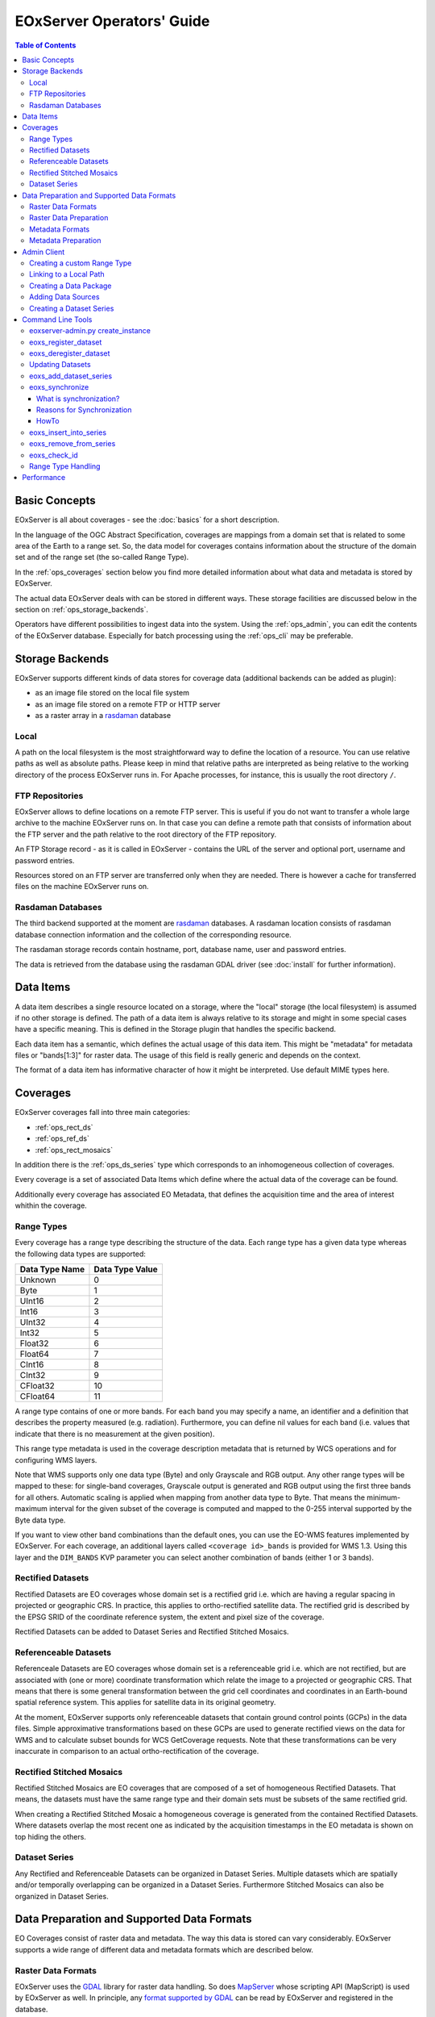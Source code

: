.. EOxServer Operators' Guide
  #-----------------------------------------------------------------------------
  # $Id$
  #
  # Project: EOxServer <http://eoxserver.org>
  # Authors: Stephan Krause <stephan.krause@eox.at>
  #          Stephan Meissl <stephan.meissl@eox.at>
  #
  #-----------------------------------------------------------------------------
  # Copyright (C) 2011 EOX IT Services GmbH
  #
  # Permission is hereby granted, free of charge, to any person obtaining a copy
  # of this software and associated documentation files (the "Software"), to
  # deal in the Software without restriction, including without limitation the
  # rights to use, copy, modify, merge, publish, distribute, sublicense, and/or
  # sell copies of the Software, and to permit persons to whom the Software is
  # furnished to do so, subject to the following conditions:
  #
  # The above copyright notice and this permission notice shall be included in
  # all copies of this Software or works derived from this Software.
  #
  # THE SOFTWARE IS PROVIDED "AS IS", WITHOUT WARRANTY OF ANY KIND, EXPRESS OR
  # IMPLIED, INCLUDING BUT NOT LIMITED TO THE WARRANTIES OF MERCHANTABILITY,
  # FITNESS FOR A PARTICULAR PURPOSE AND NONINFRINGEMENT. IN NO EVENT SHALL THE
  # AUTHORS OR COPYRIGHT HOLDERS BE LIABLE FOR ANY CLAIM, DAMAGES OR OTHER
  # LIABILITY, WHETHER IN AN ACTION OF CONTRACT, TORT OR OTHERWISE, ARISING 
  # FROM, OUT OF OR IN CONNECTION WITH THE SOFTWARE OR THE USE OR OTHER DEALINGS
  # IN THE SOFTWARE.
  #-----------------------------------------------------------------------------

.. _EOxServer Operators' Guide:

EOxServer Operators' Guide
===========================

.. contents:: Table of Contents
    :depth: 3
    :backlinks: top

Basic Concepts
--------------

EOxServer is all about coverages - see the :doc:`basics` for a short
description.

In the language of the OGC Abstract Specification, coverages are mappings from
a domain set that is related to some area of the Earth to a range set. So, the
data model for coverages contains information about the structure of the
domain set and of the range set (the so-called Range Type).

In the :ref:`ops_coverages` section below you find more detailed information
about what data and metadata is stored by EOxServer.

The actual data EOxServer deals with can be stored in different ways. These
storage facilities are discussed below in the section on
:ref:`ops_storage_backends`.

Operators have different possibilities to ingest data into the system. Using
the :ref:`ops_admin`, you can edit the contents of the EOxServer database.
Especially for batch processing using the :ref:`ops_cli` may be preferable.

.. _ops_storage_backends:

Storage Backends
----------------

EOxServer supports different kinds of data stores for coverage data (additional 
backends can be added as plugin):

* as an image file stored on the local file system
* as an image file stored on a remote FTP or HTTP server
* as a raster array in a `rasdaman <http://www.rasdaman.org>`_ database


Local
~~~~~

A path on the local filesystem is the most straightforward way to define the
location of a resource. You can use relative paths as well as absolute paths.
Please keep in mind that relative paths are interpreted as being relative to
the working directory of the process EOxServer runs in. For Apache processes,
for instance, this is usually the root directory ``/``.

FTP Repositories
~~~~~~~~~~~~~~~~

EOxServer allows to define locations on a remote FTP server. This is useful
if you do not want to transfer a whole large archive to the machine EOxServer
runs on. In that case you can define a remote path that consists of information
about the FTP server and the path relative to the root directory of the
FTP repository.

An FTP Storage record - as it is called in EOxServer - contains the URL of the
server and optional port, username and password entries.

Resources stored on an FTP server are transferred only when they are needed.
There is however a cache for transferred files on the machine EOxServer runs on.

Rasdaman Databases
~~~~~~~~~~~~~~~~~~

The third backend supported at the moment are
`rasdaman <http://www.rasdaman.org>`_ databases. A rasdaman location consists
of rasdaman database connection information and the collection of the
corresponding resource.

The rasdaman storage records contain hostname, port, database name, user and
password entries.

The data is retrieved from the database using the rasdaman GDAL driver (see
:doc:`install` for further information).


Data Items
----------

A data item describes a single resource located on a storage, where the "local"
storage (the local filesystem) is assumed if no other storage is defined. The
path of a data item is always relative to its storage and might in some special
cases have a specific meaning. This is defined in the Storage plugin that 
handles the specific backend.

Each data item has a semantic, which defines the actual usage of this data 
item. This might be "metadata" for metadata files or "bands[1:3]" for raster 
data. The usage of this field is really generic and depends on the context.

The format of a data item has informative character of how it might be 
interpreted. Use default MIME types here.


.. _ops_coverages:

Coverages
---------

EOxServer coverages fall into three main categories:

* :ref:`ops_rect_ds`
* :ref:`ops_ref_ds`
* :ref:`ops_rect_mosaics`

In addition there is the :ref:`ops_ds_series` type which corresponds to an
inhomogeneous collection of coverages.

Every coverage is a set of associated Data Items which define where the actual
data of the coverage can be found.

Additionally every coverage has associated EO Metadata, that defines the 
acquisition time and the area of interest whithin the coverage.


.. _ops_range_types:

Range Types
~~~~~~~~~~~

Every coverage has a range type describing the structure of the data.
Each range type has a given data type whereas the following data types are 
supported:

============== ===============
Data Type Name Data Type Value
============== ===============
Unknown        0
Byte           1
UInt16         2
Int16          3
UInt32         4
Int32          5
Float32        6
Float64        7
CInt16         8
CInt32         9
CFloat32       10
CFloat64       11
============== ===============

A range type contains of one or more bands. For each band you may specify a 
name, an identifier and a definition that describes the property measured
(e.g. radiation). Furthermore, you can define nil values for each band (i.e.
values that indicate that there is no measurement at the given position).

This range type metadata is used in the coverage description metadata that is
returned by WCS operations and for configuring WMS layers.

Note that WMS supports only one data type (Byte) and only Grayscale and RGB
output. Any other range types will be mapped to these: for single-band coverages,
Grayscale output is generated and RGB output using the first three bands for all
others. Automatic scaling is applied when mapping from another data type to
Byte. That means the minimum-maximum interval for the given subset of the
coverage is computed and mapped to the 0-255 interval supported by the Byte
data type.

If you want to view other band combinations than the default ones, you can use
the EO-WMS features implemented by EOxServer. For each coverage, an additional
layers called ``<coverage id>_bands`` is provided for WMS 1.3. Using this
layer and the ``DIM_BANDS`` KVP parameter you can select another combination
of bands (either 1 or 3 bands).

.. _ops_rect_ds:

Rectified Datasets
~~~~~~~~~~~~~~~~~~

Rectified Datasets are EO coverages whose domain set is a rectified grid i.e. 
which are having a regular spacing in projected or geographic CRS. In practice, 
this applies to ortho-rectified satellite data. The rectified grid is described 
by the EPSG SRID of the coordinate reference system, the extent and pixel size 
of the coverage.

Rectified Datasets can be added to Dataset Series and Rectified Stitched
Mosaics.

.. _ops_ref_ds:

Referenceable Datasets
~~~~~~~~~~~~~~~~~~~~~~

Referenceale Datasets are EO coverages whose domain set is a referenceable grid 
i.e. which are not rectified, but are associated with (one or more) coordinate 
transformation which relate the image to a projected or geographic CRS. 
That means that there is some general transformation between the grid cell
coordinates and coordinates in an Earth-bound spatial reference system. This
applies for satellite data in its original geometry.

At the moment, EOxServer supports only referenceable datasets that contain
ground control points (GCPs) in the data files. Simple approximative
transformations based on these GCPs are used to generate rectified views on the
data for WMS and to calculate subset bounds for WCS GetCoverage requests. Note
that these transformations can be very inaccurate in comparison to an actual
ortho-rectification of the coverage.

.. _ops_rect_mosaics:

Rectified Stitched Mosaics
~~~~~~~~~~~~~~~~~~~~~~~~~~

Rectified Stitched Mosaics are EO coverages that are composed of a set of
homogeneous Rectified Datasets. That means, the datasets must have the same
range type and their domain sets must be subsets of the same rectified grid.

When creating a Rectified Stitched Mosaic a homogeneous coverage is generated
from the contained Rectified Datasets. Where datasets overlap the most recent
one as indicated by the acquisition timestamps in the EO metadata is shown on
top hiding the others.

.. _ops_ds_series:

Dataset Series
~~~~~~~~~~~~~~

Any Rectified and Referenceable Datasets can be organized in Dataset Series. 
Multiple datasets which are spatially and/or temporally overlapping can be 
organized in a Dataset Series. Furthermore Stitched Mosaics can also be 
organized in Dataset Series.

.. _ops_data:

Data Preparation and Supported Data Formats
-------------------------------------------

EO Coverages consist of raster data and metadata. The way this data is
stored can vary considerably. EOxServer supports a wide range of different
data and metadata formats which are described below.

Raster Data Formats
~~~~~~~~~~~~~~~~~~~

EOxServer uses the `GDAL <http://www.gdal.org>`_ library for raster data
handling. So does `MapServer <http://www.mapserver.org>`_ whose scripting API
(MapScript) is used by EOxServer as well. In principle, any `format supported
by GDAL <http://www.gdal.org/formats_list.html>`_ can be read by EOxServer and
registered in the database.

There is, however, one caveat. Most data formats are composed of bands which
contain the data (e.g. ENVISAT N1, GeoTIFF, JPEG 2000). But some data formats
(notably netCDF and HDF) have a different substructure: subdatasets. At the
moment these data formats are only supported for data output, but not for data
input.

For more information on configuration of supported raster file formats read  
":ref:`FormatsConfiguration`".

Raster Data Preparation
~~~~~~~~~~~~~~~~~~~~~~~

Usually, raster data does not need to be prepared in a special way to be
ingested into EOxServer.

If the raster data file is structured in subdatasets, though, as is the case
with netCDF and HDF, you will have to convert it to another format. You can use
the ``gdal_translate`` command for that task::

  $ gdal_translate -of <Output Format> <Input File Name> <Output File Name>

You can display the list of possible output formats with::

  $ gdalinfo --formats
  
For automatic registration of datasets, EOxServer relies on the geospatial
metadata stored with the dataset, notably the EPSG ID of the coordinate
reference system and the geospatial extent. In some cases the CRS information
in the dataset does not contain the EPSG code. If you are using the command
line interfaces of EOxServer you can specify an SRID with the ``--default-srid``
option. As an alternative you can try to add the corresponding information to
the dataset, e.g. with::

  $ gdal_translate -a_srs "+init=EPSG:<SRID>" <Input File Name> <Output File Name>

For performance reasons, especially if you are using WMS, you might also
consider to add overviews to the raster data files using the ``gdaladdo``
command (`documentation <http://www.gdal.org/gdaladdo.html>`_). Note however
that this is supported only by a few formats like GeoTIFF and JPEG2000.

Metadata Formats
~~~~~~~~~~~~~~~~

There are two possible ways to store metadata: the first one is to store it
in the data file itself, the second one is to store it in an accompanying
metadata file.

Only a subset of the supported raster data formats are capable of storing
metadata in the data file. Furthermore there are no standards defining
the semantics of the metadata for generic formats like GeoTIFF. For mission
specific formats, however, there are thorough specifications in place.

EOxServer supports reading basic metadata from ENVISAT N1 files and files that
have a similar metadata structure (e.g. a GeoTIFF file with the same metadata
tags).

For other formats metadata files have to be provided. EOxServer supports two
XML-based formats:

* OGC Earth Observation Profile for Observations and Measurements (OGC 10-157r2)
* an EOxServer native format

Here is an example for EO O&M::

    <?xml version="1.0" encoding="ISO-8859-1"?>
    <eop:EarthObservation gml:id="eop_ASA_WSM_1PNDPA20050331_075939_000000552036_00035_16121_0775" xmlns:eop="http://www.opengis.net/eop/2.0" xmlns:gml="http://www.opengis.net/gml/3.2" xmlns:om="http://www.opengis.net/om/2.0">
      <om:phenomenonTime>
        <gml:TimePeriod gml:id="phen_time_ASA_WSM_1PNDPA20050331_075939_000000552036_00035_16121_0775">
          <gml:beginPosition>2005-03-31T07:59:36Z</gml:beginPosition>
          <gml:endPosition>2005-03-31T08:00:36Z</gml:endPosition>
        </gml:TimePeriod>
      </om:phenomenonTime>
      <om:resultTime>
        <gml:TimeInstant gml:id="res_time_ASA_WSM_1PNDPA20050331_075939_000000552036_00035_16121_0775">
          <gml:timePosition>2005-03-31T08:00:36Z</gml:timePosition>
        </gml:TimeInstant>
      </om:resultTime>
      <om:procedure />
      <om:observedProperty />
      <om:featureOfInterest>
        <eop:Footprint gml:id="footprint_ASA_WSM_1PNDPA20050331_075939_000000552036_00035_16121_0775">
          <eop:multiExtentOf>
            <gml:MultiSurface gml:id="multisurface_ASA_WSM_1PNDPA20050331_075939_000000552036_00035_16121_0775" srsName="http://www.opengis.net/def/crs/EPSG/0/4326">
              <gml:surfaceMember>
                <gml:Polygon gml:id="polygon_ASA_WSM_1PNDPA20050331_075939_000000552036_00035_16121_0775">
                  <gml:exterior>
                    <gml:LinearRing>
                      <gml:posList>-33.03902600 22.30175400 -32.53056000 20.09945700 -31.98492200 17.92562200 -35.16690300 16.72760500 -35.73368300 18.97694800 -36.25910700 21.26212300 -33.03902600 22.30175400</gml:posList>
                    </gml:LinearRing>
                  </gml:exterior>
                </gml:Polygon>
              </gml:surfaceMember>
            </gml:MultiSurface>
          </eop:multiExtentOf>
        </eop:Footprint>
      </om:featureOfInterest>
      <om:result />
      <eop:metaDataProperty>
        <eop:EarthObservationMetaData>
          <eop:identifier>ASA_WSM_1PNDPA20050331_075939_000000552036_00035_16121_0775</eop:identifier>
          <eop:acquisitionType>NOMINAL</eop:acquisitionType>
          <eop:status>ARCHIVED</eop:status>
        </eop:EarthObservationMetaData>
      </eop:metaDataProperty>
    </eop:EarthObservation>

The native format has the following structure::

    <Metadata>
        <EOID>some_unique_eoid</EOID>
        <BeginTime>YYYY-MM-DDTHH:MM:SSZ</BeginTime>
        <EndTime>YYYY-MM-DDTHH:MM:SSZ</EndTime>
        <Footprint>
            <Polygon>
                <Exterior>Mandatory - some_pos_list as all-space-delimited Lat Lon pairs (closed polygon i.e. 5 coordinate pairs for a rectangle) in EPSG:4326</Exterior>
                [
                 <Interior>Optional - some_pos_list as all-space-delimited Lat Lon pairs (closed polygon) in EPSG:4326</Interior>
                 ...
                ]
            </Polygon>
        </Footprint>
    </Metadata>

The automatic registration tools for EOxServer (see below under :ref:`ops_cli`)
expect that the metadata file accompanying the data file has the same name with
``.xml`` as extension.


Metadata Preparation
~~~~~~~~~~~~~~~~~~~~

EOxServer provides a tool to extract metadata from ENVISAT N1 files and
convert it to EO O&M format. It can be found under ``tools/gen_envisat_md.py``.
It accepts an input path to an N1 file and stores the resulting XML file under
the same path with the appropriate file name (i.e. replacing the ``.N1``
extension with ``.xml``). Note that EOxServer must be in the Python path and
the environment variable ``DJANGO_SETTINGS_MODULE`` must be set and point to
a properly configured EOxServer instance.

.. _ops_admin:

Admin Client
------------

The Admin Client is accessible via any standard web browser at the path 
/*admin* under the URL your instance is deployed or simply by following the 
*admin* link on the start page. :ref:`EOxServer Deployment` provides more 
details.

Use the username and password you provided during the `syncdb` step as 
described in the :ref:`Creating an Instance` section.

Creating a custom Range Type
~~~~~~~~~~~~~~~~~~~~~~~~~~~~

Before registering any data in EOxServer some vital information on the datasets
has to be provided. Detailed information regarding the kind of data stored can
be defined in the Range Type. A Range Type is a collection of bands which
themselves are assigned to a specifig Data Type (see :ref:`ops_range_types`).

A simple standard PNG for example holds 4 bands (RGB + Alpha) each of them able
to store 8 bit data. Therefore the Range Type would have to be defined with four
bands (red, green, blue, alpha) each of them having 'Byte' as Data Type.

In our example we use the reduced MERIS RGB data provided in the autotest
instance. gdalinfo provides us with the most important information:
::

    [...]
    Band 1 Block=541x5 Type=Byte, ColorInterp=Red
    Band 2 Block=541x5 Type=Byte, ColorInterp=Green
    Band 3 Block=541x5 Type=Byte, ColorInterp=Blue

First, we have to define the bands by clicking "add" next to "Bands" in the 
Admin interface. In "Name", "Identifier" and "Description" you can enter the
same content for now. The default "Definition" value for now can be
"http://www.opengis.net/def/property/OGC/0/Radiance". "UOM" stands for "unit of
measurement" which in our case is radiance defined by the value "W.m-2.Sr-1".
For displaying the data correctly it is recommended to assign the respective
value in "GDAL Interpretation". NoData values can be defined by adding a
"Nilvaluerecord". (see screenshot)

.. _fig_admin_app_01_add_band:
.. figure:: images/admin_app_01_add_band.png
   :align: center

.. _fig_admin_app_02_create_band1:
.. figure:: images/admin_app_02_create_band1.png
   :align: center

.. _fig_admin_app_03_create_band2:
.. figure:: images/admin_app_03_create_band2.png
   :align: center

After adding also the green and blue band we can proceed defining the Range
Type. After providing the new Range Type with a name you will have to assign a
Data Type of all data. In our case we select "Byte". Below we now have to add
our three Bands by clicking on the lowermost "+" icon. The important part here 
is to assign each Band it's respective number ('1' for red and so on). (see
screenshot)

.. _fig_admin_app_04_add_rangetype:
.. figure:: images/admin_app_04_add_rangetype.png
   :align: center

Alternatively we could have started with the Range Type and added each band via 
the "+" icons next to the bands directly.

To list, export, and load range types using the command-line tools see
:ref:`eoxs-range-type`.

Linking to a Local Path
~~~~~~~~~~~~~~~~~~~~~~~

Click "Add" on "Local paths" and paste the desired local directory where your
data is. Make sure the system user under which the web server process is 
running, typically apache, has read access.

..
  # Linking to a FTP Storage
  # ~~~~~~~~~~~~~~~~~~~~~~~~
  # TODO

..
  # Linking to a rasdaman Storage
  # ~~~~~~~~~~~~~~~~~~~~~~~~~~~~~
  # TODO

Creating a Data Package
~~~~~~~~~~~~~~~~~~~~~~~

A *Data Package* consists of a GDAL-readable image file and a corresponding
XML metadata file using the WCS 2.0 Earth Observation Application Profile
(EO-WCS).

.. _fig_admin_app_05_data_package:
.. figure:: images/admin_app_05_data_package.png
   :align: center

..
  # Adding a single Rectified Dataset
  # ~~~~~~~~~~~~~~~~~~~~~~~~~~~~~~~~~
  # TODO

Adding Data Sources
~~~~~~~~~~~~~~~~~~~

After adding a Local Path or location (pointing to a single directory, not a
specific file) you can combine this with a search pattern and create a Data
Source. A viable search pattern would be something like "\*.tif" to add all TIFF
files stored in that directory. Please note that in this case, every TIFF needs
a XML file with the exact same name holding the EO-Metadata.

.. _fig_admin_app_06_add_data_source:
.. figure:: images/admin_app_06_add_data_source.png
   :align: center

.. 
  # Creating a Stitched Mosaic
  # ~~~~~~~~~~~~~~~~~~~~~~~~~~
  # TODO

Creating a Dataset Series
~~~~~~~~~~~~~~~~~~~~~~~~~

A Dataset Series can contain any number of EO Coverages i.e. Datasets or 
Stitched Mosaics. A Dataset Series therefore has its own metadata entry with 
respect to the metadata of its containing datasets.

.. _fig_admin_app_07_add_dataset_series:
.. figure:: images/admin_app_07_add_dataset_series.png
   :align: center

.. _ops_cli:

Command Line Tools
------------------

eoxserver-admin.py create_instance
~~~~~~~~~~~~~~~~~~~~~~~~~~~~~~~~~~

The first important command line tool is used for :ref:`Creating an Instance` 
of EOxServer and is explained in the :ref:`Installation` section of this user' 
guide.

.. _eoxs-register-ds:

eoxs_register_dataset
~~~~~~~~~~~~~~~~~~~~~

Besides this tool EOxServer adds some custom commands to Django's manage.py 
script. The ``eoxs_register_dataset`` command is detailed in the 
:ref:`Data Registration` section.


.. _eoxs-deregister-ds:

eoxs_deregister_dataset
~~~~~~~~~~~~~~~~~~~~~~~

The ``eoxs_deregister_dataset`` command allows the de-registration of existing 
datasets (simple coverage types as Rectified and Referenceables datasets only)
from an EOxServer instance including proper unlinking from relevant 
container types. The functionality of this command is complementary to the 
:ref:`eoxs-register-ds` command. 

It is worth to mention that the de-registration does not remove physical
data stored in the file system or different storage backende. Therefore an 
extra effort has to be spent to purge the physical data/meta-data files from 
their storage. 

To de-register a dataset (coverage) identified by its (Coverage/EO) identifier
the following command shall be invoked::

    python manage.py eoxs_deregister_dataset <CoverageID> 

The de-registration command allows convenient de-registration of an arbitrary 
number of datasets at the same time::

    python manage.py eoxs_deregister_dataset <CoverageID> <CoverageID> ... 

The ``eoxs_deregister_dataset`` does not allow the removing of container objects
such as Rectified Stitched Mosaics or Dataset Series. 

The ``eoxs_deregister_dataset`` command, by default, does not allow the 
de-registration of automatic datasets (i.e, datasets registered by the 
synchronisation process, see :ref:`what_is_sync`). Although this restriction 
can be overridden by the ``--force`` option, it is not recommended to do so.

Updating Datasets 
~~~~~~~~~~~~~~~~~

There is currently no way how to update registered EOxServer datasets from the
command line. In case such an action would be needed it is recommended to
de-register the existing dataset first (see :ref:`eoxs-deregister-ds`
command) and register it again with the updated parameters (see
:ref:`eoxs-register-ds` command). Special attention should be paid to
linking of the *updated* dataset to all the container objects during the
registration as this information is removed  by the de-registration.

eoxs_add_dataset_series
~~~~~~~~~~~~~~~~~~~~~~~

The ``eoxs_add_dataset_series`` command allows the creation of a dataset series
with initial data sources or coverages included. In it's simplest use case,
only the ``--eo-id`` parameter is required, which has to be a valid and not yet
taken identifier for the Dataset Series.

When supplied with the ``--data-sources`` parameter, given data sources will be
added once the Dataset Series is created. When using the ``--data-sources`` it
is highly recommended to also use ``--patterns``, a list of search patterns
which will be used for the data source of the same index. When only one
``--pattern`` is given, it is used for all data sources.

Range types for datasets can be read from configuration files that are 
accompanying them. There can be a configuration file for each dataset or one 
that applies to all datasets contained within a directory corresponding to a 
data source. Configuration files have the file extension ``.conf``. The file 
name is the same as the one of the dataset (so the dataset ``foo.tiff`` 
needs to be accompanied by ``foo.conf``) or ``__default__.conf`` if you want 
to use the config file for the whole directory. The syntax for the file is 
as follows::

   [range_type]
   range_type_name=<range type name>

Both approaches may be combine and configuration files produced only for 
some of the datasets in a directory and a default range type defined in 
``__default__.conf``. EOxServer will first look up the dataset configuration 
file and fall back to the default only if there is no individual ``.conf`` 
file.

Unless the ``--no-sync`` parameter is given, this also triggers a
synchronization as explained in the chaper :ref:`what_is_sync`. 

Already registered datasets can be automatically added to the Dataset Series by
using the ``--add`` option which takes a list of IDs referencing either
Rectified Datasets, Referenceable Datasets and Rectified Stitched Mosaics.

The optional ``--default-begin-time``, ``--default-end-time`` and
``--default-footprint`` parameters can be used to supply some default metadata
values. Note: once the Dataset Series is synchronized, these values are
overridden.

eoxs_synchronize
~~~~~~~~~~~~~~~~

This command allows to synchronize an EOxServer instance with the file system.

.. _what_is_sync:

What is synchronization?
^^^^^^^^^^^^^^^^^^^^^^^^

In the context of EOxServer, synchronization is the process of updating the
database models for container objects (such as RectifiedStitchedMosaics or
DatasetSeries) according to changes in the file system.

Automatic datasets are deleted from the database, when their data files cannot
be found in the file system. Similar, new datasets will be created when new
files matching the search pattern in the subscripted directories are found.

When datasets are added to or deleted from a container object, the metadata
(e.g the footprint of the features of interest or the time extent of the image)
of the container is also likely to be adjusted. 

Reasons for Synchronization
^^^^^^^^^^^^^^^^^^^^^^^^^^^

There are several occasions, where synchronization is necessary:

 * A file has been added to a folder associated with a container
 * A file from a folder associated with a container has been removed
 * EO Metadata has been changed
 * A regular check for database consistency

HowTo
^^^^^

Synchronization can be triggered by a custom `Django admin command
<https://docs.djangoproject.com/en/1.4/ref/django-admin/>`_, called
``eoxs_synchronize``.

To start the synchronization process, navigate to your instances directory and
type:
::

    python manage.py eoxs_synchronize <IDs>

whereas ``<IDs>`` are the coverage/EO IDs of the containers that shall be
synchronized.

Alternatively, with the ``-a`` or ``--all`` option, all container objects in
the database will be synchronized. This option is useful for a daily cron-job,
ensuring the databases consistency with the file system.
::

    python manage.py eoxs_synchronize --all

The synchronization process may take some time, especially when FTP/Rasdaman
storages are used and also depends on the number of synchronized objects.

.. _eoxs-dss-insert-ds:

eoxs_insert_into_series
~~~~~~~~~~~~~~~~~~~~~~~

This command allows to insert (link) existing coverages (datasets) into dataset
series. 

The same action can be obtained already during the dataset registration 
by using of the ``--dataset-series`` option of the :ref:`eoxs-register-ds`.

To insert a coverage into a dataset series use this command:
::

    python manage.py eoxs_insert_into_series <CoverageID> <DatasetSeriesID>

For convenience, multiple coverages can be inserted at once:
::

    python manage.py eoxs_insert_into_series <CoverageID1> <CoverageID2> ... <DatasetSeriesID>

All given IDs but the last are interpreted as coverage IDs and the last as the
ID for the dataset series.

The IDs can also be set explicitly via the ``--dataset`` and
``--dataset-series`` options, which also allows the insertion of datasets into
multiple dataset series:
::

    python manage.py eoxs_insert_into_series --datasets <CoverageID1> <CoverageID2> \
                                 --dataset-series <DatasetSeriesID1> <DatasetSeriesID2>

..  With the ``--mode`` parameter also the lookup type of coverages can be altered.
    E.g with ``--mode=filename``, coverages can be inserted by their filename
    instead of their coverage ID. Use this with caution, as this may lead to
    unexpected results, as the data model allows multiple coverages with the same
    file name. Also the paths must completely match with the paths saved in the
    database, so an absolute path would not match a saved relative path.

.. _eoxs-dss-remove-ds:

eoxs_remove_from_series
~~~~~~~~~~~~~~~~~~~~~~~

This command is complemetary to the :ref:`eoxs-dss-insert-ds` as it removes
(unlinks) coverages from a dataset series. As these two commands have a very 
similar semantic, the parameters are the same and have the same meaning.

To remove a single coverage from a dataset series type:
::

    python manage.py eoxs_remove_from_series <CoverageID> <DatasetSeriesID>

Like :ref:`eoxs-dss-insert-ds` also multiple coverages can be excluded at once.

It is worth to mention that the ``eoxs_remove_from_series`` command does not 
deregister the unlinked datasets and these still held by the EOxServer. 
In case the deregistration of datasets is desired the :ref:`eoxs-deregister-ds`
command does so together with unlinking of the datasets from all datasets. 

.. _eoxs-check-id:

eoxs_check_id 
~~~~~~~~~~~~~

The ``eoxs_check_id`` commands allows checking about status of the queried
coverage/EO identifier. The command returns the status via its return code (0 -
``True`` or 1 - ``False``).

By default the command checks whether an identifier can be used (is available)
as a new Coverage/EO ID::

    python manage.py eoxs_check_id <ID> && echo True || echo False

The default behaviour is equivalent to ``--is-available`` option::

    python manage.py eoxs_check_id --is-available <ID> && echo True || echo False

The *available* coverage/EO ID is neither *used* by an existing objects nor
*reserved* for use by a future object. 

In order to check whether a coverage/EO ID is used by an existing object apply 
the ``--is-used`` option:: 

    python manage.py eoxs_check_id --is-used <ID> && echo True || echo False

In order to check whether a coverage/EO ID is registered for future use apply
the ``--is-reserved`` option:: 

    python manage.py eoxs_check_id --is-reserved <ID> && echo True || echo False

.. _eoxs-range-type:

Range Type Handling  
~~~~~~~~~~~~~~~~~~~

The ``eoxs_list_rangetypes`` command, by default, lists the names of all 
registered range types::

    python manage.py eoxs_list_rangetypes

In case of more range types details required verbose listing may be requested by
``--details`` option. When one or more range type names are specified the output 
will be limited to the specified range-types only::

    python manage.py eoxs_list_rangetypes --details [<range-type-name> ...]

The same command can be also used to export rangetype in JSON format 
(``--json`` option). Following example prints the selected RGB range type in
JSON format::

    python manage.py eoxs_list_rangetypes --json RGB  

The output may be directly savaved to file by using the ``-o`` option. Following
example saves all the registered range-types to a file named
``rangetypes.json``::

    python manage.py eoxs_list_rangetypes --json -o rangetypes.json


The rangetypes saved in JSON format can be loaded (e.g., by another *EOxServer*
instance) by using of the ``eoxs_load_rangetypes`` command. By default, this 
command reads the JSON data from the standard input. To force the command to
read the input from a file use ``-i`` ::

    python manage.py eoxs_load_rangetypes -i rangetypes.json


Performance
-----------

The performance of different EOxServer tasks and services depends heavily on
the hardware infrastructure and the data to be handled. Tests were made for
two typical operator use cases:

* registering a dataset
* generating a mosaic

The tests for **registering datasets** were performed on a quad-core machine
with 4 GB of RAM and with a SQLite/SpatiaLite database. The test datasets
were 58 IKONOS multispectral (4-band 16-bit), 58 IKONOS panchromatic (1-band
16-bit) and 58 IKONOS pansharpened (3-band 8-bit) scenes in GeoTIFF format with
file sizes ranging between 60 MB and 1.7 GB. The file size did not have any
discernible impact on the time it took to register. The average registration
took about 61 ms, meaning that registering nearly 1000 datasets per minute is
possible.

The tests for the **generation of mosaics** were performed on a virtual machine
with one CPU core allocated and 4 GB of RAM. Yet again, the input data were 
IKONOS scenes in GeoTIFF format.

==================== ============= ===== =============== =============== ======== ===============
Datasets             Data Type     Files Input File Size Tiles Generated Time     GB per minute
==================== ============= ===== =============== =============== ======== ===============
IKONOS multispectral 4-band 16-bit 68    8.9 GB          8.819           10 m     0.89 GB
IKONOS panchromatic  1-band 16-bit 68    35.1 GB         126.750         1:05 h   0.54 GB
IKONOS pansharpened  3-band  8-bit 68    52.7 GB         126.750         1:46 h   0.49 GB
==================== ============= ===== =============== =============== ======== ===============

As the results show the file size of the input files has a certain impact on
performance, but the effect seems to level off.

Regarding the performance of the services there are many influence factors:

* the hardware configuration of the machine
* the network connection bandwith
* the database configuration (SQLite or PostGIS)
* the format and size of the raster data files
* the processing steps necessary to fulfill the request (e.g. resampling,
  reprojection)
* the coverage type (processing referenceable grid coverages is considerably
  more expensive than processing rectified grid coverages)
* the setup of IDM components (if any)

For hints on improving performance of the services see :ref:`install_hw`,
:ref:`ops_data` and :ref:`webclient_mapcache`.
